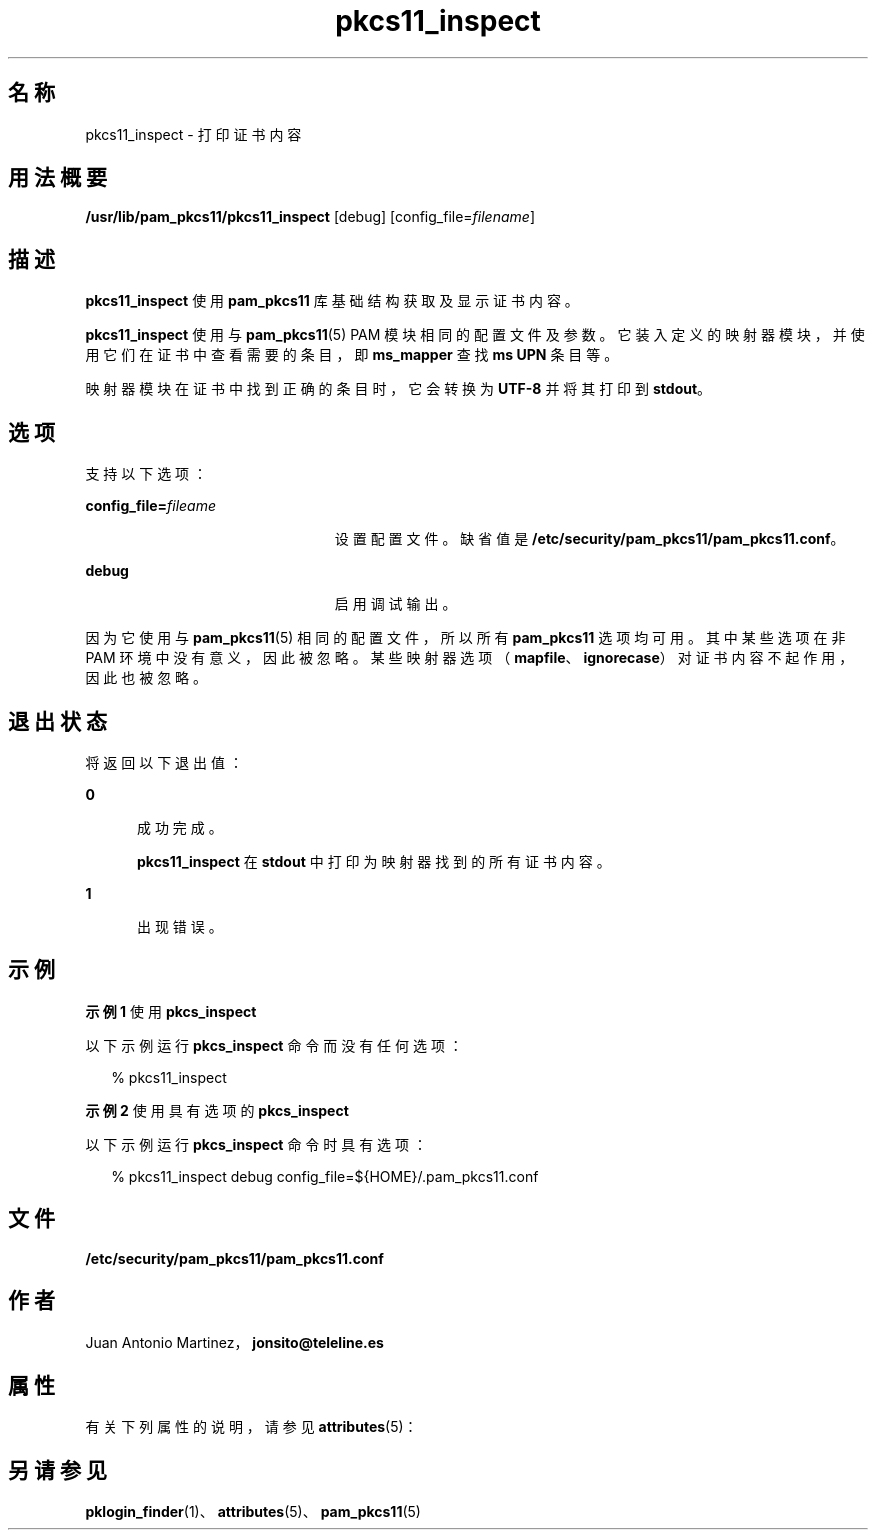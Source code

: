 '\" te
.\" Portions Copyright (c) 2008, 2012, Oracle and/or its affiliates. All rights reserved.
.\" This manual page is derived from documentation obtained from the OpenSC organization (www.opensc-project.org).This library is free software; you can redistribute it and/or modify it under the terms of the GNU Lesser General Public License as published by the Free Software Foundation; either version 2.1 of the License, or (at your option) any later version.This library is distributed in the hope that it will be useful, but WITHOUT ANY WARRANTY; without even the implied warranty of MERCHANTABILITY or FITNESS FOR A PARTICULAR PURPOSE.See the GNU Lesser General Public License for more details.You should have received a copy of the GNU Lesser General Public License along with this library; if not, write to the Free Software Foundation, Inc., 59 Temple Place, Suite 330, Boston, MA 02111-1307 USA
.TH pkcs11_inspect 1 "2012 年 1 月 18 日" "SunOS 5.11" "用户命令"
.SH 名称
pkcs11_inspect \- 打印证书内容
.SH 用法概要
.LP
.nf
\fB/usr/lib/pam_pkcs11/pkcs11_inspect\fR [debug] [config_file=\fIfilename\fR]
.fi

.SH 描述
.sp
.LP
\fBpkcs11_inspect\fR 使用 \fBpam_pkcs11\fR 库基础结构获取及显示证书内容。
.sp
.LP
\fBpkcs11_inspect\fR 使用与 \fBpam_pkcs11\fR(5) PAM 模块相同的配置文件及参数。它装入定义的映射器模块，并使用它们在证书中查看需要的条目，即 \fBms_mapper\fR 查找 \fBms UPN\fR 条目等。
.sp
.LP
映射器模块在证书中找到正确的条目时，它会转换为 \fBUTF-8\fR 并将其打印到 \fBstdout\fR。 
.SH 选项
.sp
.LP
支持以下选项：
.sp
.ne 2
.mk
.na
\fB\fBconfig_file=\fR\fIfileame\fR\fR
.ad
.RS 23n
.rt  
设置配置文件。缺省值是 \fB/etc/security/pam_pkcs11/pam_pkcs11.conf\fR。
.RE

.sp
.ne 2
.mk
.na
\fB\fBdebug\fR\fR
.ad
.RS 23n
.rt  
启用调试输出。
.RE

.sp
.LP
因为它使用与 \fBpam_pkcs11\fR(5) 相同的配置文件，所以所有 \fBpam_pkcs11\fR 选项均可用。其中某些选项在非 PAM 环境中没有意义，因此被忽略。某些映射器选项（\fBmapfile\fR、\fBignorecase\fR）对证书内容不起作用，因此也被忽略。
.SH 退出状态
.sp
.LP
将返回以下退出值：
.sp
.ne 2
.mk
.na
\fB\fB0\fR\fR
.ad
.RS 5n
.rt  
成功完成。 
.sp
\fBpkcs11_inspect\fR 在 \fBstdout\fR 中打印为映射器找到的所有证书内容。
.RE

.sp
.ne 2
.mk
.na
\fB\fB1\fR\fR
.ad
.RS 5n
.rt  
出现错误。
.RE

.SH 示例
.LP
\fB示例 1 \fR使用 \fBpkcs_inspect\fR
.sp
.LP
以下示例运行 \fBpkcs_inspect\fR 命令而没有任何选项：

.sp
.in +2
.nf
% pkcs11_inspect
.fi
.in -2
.sp

.LP
\fB示例 2 \fR使用具有选项的 \fBpkcs_inspect\fR
.sp
.LP
以下示例运行 \fBpkcs_inspect\fR 命令时具有选项：

.sp
.in +2
.nf
% pkcs11_inspect debug config_file=${HOME}/.pam_pkcs11.conf
.fi
.in -2
.sp

.SH 文件
.sp
.ne 2
.mk
.na
\fB\fB/etc/security/pam_pkcs11/pam_pkcs11.conf\fR\fR
.ad
.sp .6
.RS 4n

.RE

.SH 作者
.sp
.LP
Juan Antonio Martinez，\fBjonsito@teleline.es\fR
.SH 属性
.sp
.LP
有关下列属性的说明，请参见 \fBattributes\fR(5)：
.sp

.sp
.TS
tab() box;
cw(2.75i) |cw(2.75i) 
lw(2.75i) |lw(2.75i) 
.
属性类型属性值
_
可用性library/security/pam/module/pam-pkcs11
_
接口稳定性Uncommitted（未确定）
.TE

.SH 另请参见
.sp
.LP
\fBpklogin_finder\fR(1)、\fBattributes\fR(5)、\fBpam_pkcs11\fR(5)

